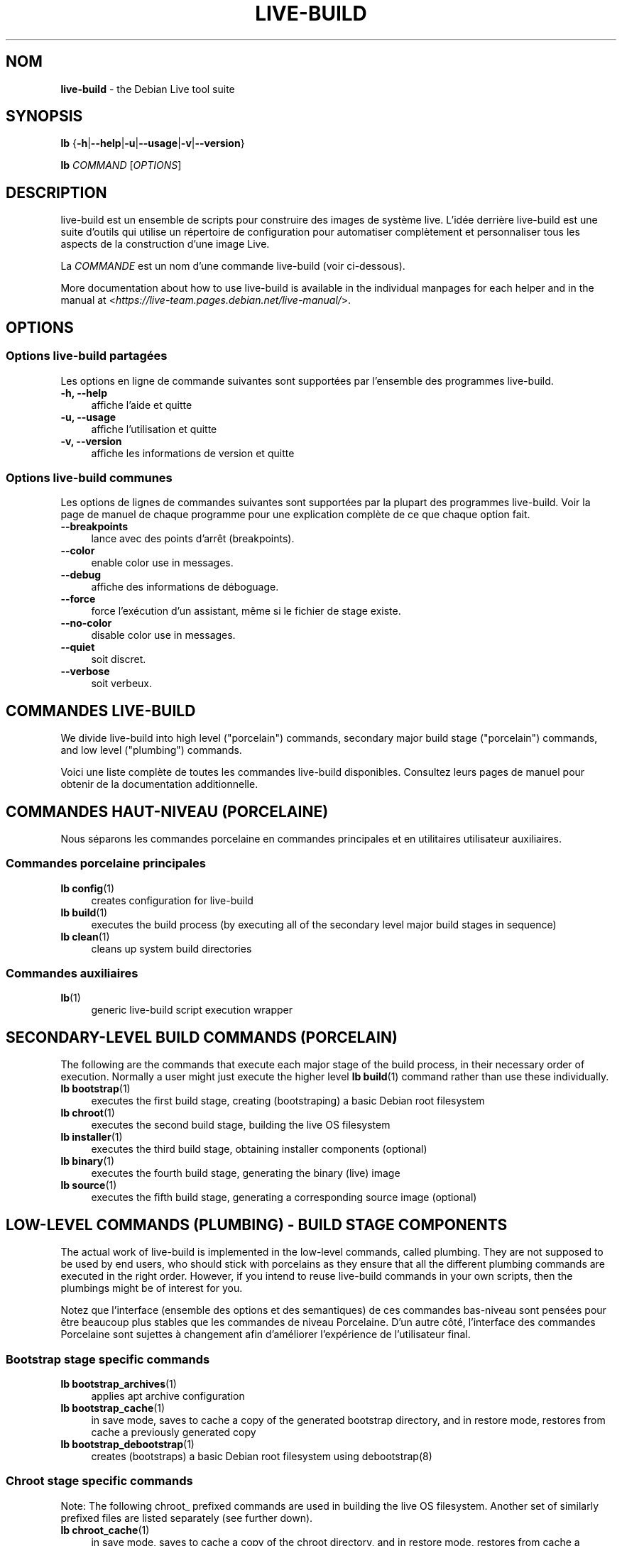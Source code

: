 .\"*******************************************************************
.\"
.\" This file was generated with po4a. Translate the source file.
.\"
.\"*******************************************************************
.TH LIVE\-BUILD 7 2021\-09\-02 1:20210902 "Debian Live Project"

.SH NOM
\fBlive\-build\fP \- the Debian Live tool suite

.SH SYNOPSIS
\fBlb\fP {\fB\-h\fP|\fB\-\-help\fP|\fB\-u\fP|\fB\-\-usage\fP|\fB\-v\fP|\fB\-\-version\fP}
.PP
\fBlb\fP \fICOMMAND\fP [\fIOPTIONS\fP]

.SH DESCRIPTION
live\-build est un ensemble de scripts pour construire des images de système
live. L'idée derrière live\-build est une suite d'outils qui utilise un
répertoire de configuration pour automatiser complètement et personnaliser
tous les aspects de la construction d'une image Live.
.PP
La \fICOMMANDE\fP est un nom d'une commande live\-build (voir ci\-dessous).
.PP
More documentation about how to use live\-build is available in the
individual manpages for each helper and in the manual at
<\fIhttps://live\-team.pages.debian.net/live\-manual/\fP>.

.SH OPTIONS
.SS "Options live\-build partagées"
Les options en ligne de commande suivantes sont supportées par l'ensemble
des programmes live\-build.
.IP "\fB\-h, \-\-help\fP" 4
affiche l'aide et quitte
.IP "\fB\-u, \-\-usage\fP" 4
affiche l'utilisation et quitte
.IP "\fB\-v, \-\-version\fP" 4
affiche les informations de version et quitte
.SS "Options live\-build communes"
Les options de lignes de commandes suivantes sont supportées par la plupart
des programmes live\-build. Voir la page de manuel de chaque programme pour
une explication complète de ce que chaque option fait.
.IP \fB\-\-breakpoints\fP 4
lance avec des points d'arrêt (breakpoints).
.IP \fB\-\-color\fP 4
enable color use in messages.
.IP \fB\-\-debug\fP 4
affiche des informations de déboguage.
.IP \fB\-\-force\fP 4
force l'exécution d'un assistant, même si le fichier de stage existe.
.IP \fB\-\-no\-color\fP 4
disable color use in messages.
.IP \fB\-\-quiet\fP 4
soit discret.
.IP \fB\-\-verbose\fP 4
soit verbeux.

.SH "COMMANDES LIVE\-BUILD"
We divide live\-build into high level ("porcelain") commands, secondary major
build stage ("porcelain") commands, and low level ("plumbing") commands.
.PP
Voici une liste complète de toutes les commandes live\-build
disponibles. Consultez leurs pages de manuel pour obtenir de la
documentation additionnelle.

.SH "COMMANDES HAUT\-NIVEAU (PORCELAINE)"
Nous séparons les commandes porcelaine en commandes principales et en
utilitaires utilisateur auxiliaires.
.SS "Commandes porcelaine principales"
.IP "\fBlb config\fP(1)" 4
creates configuration for live\-build
.IP "\fBlb build\fP(1)" 4
executes the build process (by executing all of the secondary level major
build stages in sequence)
.IP "\fBlb clean\fP(1)" 4
cleans up system build directories
.SS "Commandes auxiliaires"
.IP \fBlb\fP(1) 4
generic live\-build script execution wrapper

.SH "SECONDARY\-LEVEL BUILD COMMANDS (PORCELAIN)"
The following are the commands that execute each major stage of the build
process, in their necessary order of execution. Normally a user might just
execute the higher level \fBlb build\fP(1) command rather than use these
individually.
.IP "\fBlb bootstrap\fP(1)" 4
executes the first build stage, creating (bootstraping) a basic Debian root
filesystem
.IP "\fBlb chroot\fP(1)" 4
executes the second build stage, building the live OS filesystem
.IP "\fBlb installer\fP(1)" 4
executes the third build stage, obtaining installer components (optional)
.IP "\fBlb binary\fP(1)" 4
executes the fourth build stage, generating the binary (live) image
.IP "\fBlb source\fP(1)" 4
executes the fifth build stage, generating a corresponding source image
(optional)

.SH "LOW\-LEVEL COMMANDS (PLUMBING) \- BUILD STAGE COMPONENTS"
The actual work of live\-build is implemented in the low\-level commands,
called plumbing. They are not supposed to be used by end users, who should
stick with porcelains as they ensure that all the different plumbing
commands are executed in the right order. However, if you intend to reuse
live\-build commands in your own scripts, then the plumbings might be of
interest for you.
.PP
Notez que l'interface (ensemble des options et des semantiques) de ces
commandes bas\-niveau sont pensées pour être beaucoup plus stables que les
commandes de niveau Porcelaine. D'un autre côté, l'interface des commandes
Porcelaine sont sujettes à changement afin d'améliorer l'expérience de
l'utilisateur final.
.SS "Bootstrap stage specific commands"
.IP "\fBlb bootstrap_archives\fP(1)" 4
applies apt archive configuration
.IP "\fBlb bootstrap_cache\fP(1)" 4
in save mode, saves to cache a copy of the generated bootstrap directory,
and in restore mode, restores from cache a previously generated copy
.IP "\fBlb bootstrap_debootstrap\fP(1)" 4
creates (bootstraps) a basic Debian root filesystem using debootstrap(8)
.SS "Chroot stage specific commands"
.PP
Note: The following chroot_ prefixed commands are used in building the live
OS filesystem. Another set of similarly prefixed files are listed separately
(see further down).
.IP "\fBlb chroot_cache\fP(1)" 4
in save mode, saves to cache a copy of the chroot directory, and in restore
mode, restores from cache a previously generated copy
.IP "\fBlb chroot_firmware\fP(1)" 4
compiles a list of firmware packages to be installed in the live OS root
filesystem
.IP "\fBlb chroot_hacks\fP(1)" 4
executes local hacks against the live OS root filesystem, if any are
provided
.IP "\fBlb chroot_hooks\fP(1)" 4
executes local hooks against the live OS root filesystem, if any are
provided
.IP "\fBlb chroot_includes\fP(1)" 4
copies a set of local files from the config directory into the live OS root
filesystem, if any are provided
.IP "\fBlb chroot_install\-packages\fP(1)" 4
installs into the live OS root filesystem any packages listed in local
package lists
.IP "\fBlb chroot_interactive\fP(1)" 4
pauses the build process and starts an interactive shell from the live OS
root filesystem, providing an oportunity for manual modifications or
testing; note that this is (currently) usually executed with several chroot
prep modifications applied (see description of these further down)
.IP "\fBlb chroot_linux\-image\fP(1)" 4
compiles a list of kernel images to be installed in the live OS root
filesystem
.IP "\fBlb chroot_package\-lists\fP(1)" 4
compiles a list of packages provided in the user\' local config to be
installed in the live OS root filesystem
.IP "\fBlb chroot_preseed\fP(1)" 4
installs pre\-configured answers to certain install prompts into the live OS
root filesystem
.SS "Installer stage specific commands"
.IP "\fBlb installer_debian\-installer\fP(1)" 4
obtains and sets up Debian installer (d\-i) components
.IP "\fBlb installer_preseed\fP(1)" 4
installs pre\-configured answers to certain install prompts
.SS "Binary stage specific commands"
.IP "\fBlb binary_checksums\fP(1)" 4
creates checksums (md5, sha1, and/or sha256) for live image content
.IP "\fBlb binary_chroot\fP(1)" 4
duplicates the chroot directory, to place a copy of what would be the
completed live OS root filesystem to one side, allowing the original to
continue to be used in executing certain parts of the remainder of the build
process
.IP "\fBlb binary_disk\fP(1)" 4
creates disk information files to be added to live image
.IP "\fBlb binary_grub_cfg\fP(1)" 4
creates the config for grub\-pc and grub\-efi, and also enables loopback
support (which depends upon it) in the live image
.IP "\fBlb binary_grub\-efi\fP(1)" 4
installs grub\-efi (grub2 for EFI) into live image to provide image boot
capability. It relies upon \fBlb binary_grub_cfg\fP to create the config.
.IP "\fBlb binary_grub\-legacy\fP(1)" 4
installs grub into live image to provide image boot capability
.IP "\fBlb binary_grub\-pc\fP(1)" 4
installs grub\-pc (grub2 for BIOS) into live image to provide image boot
capability. It relies upon \fBlb binary_grub_cfg\fP to create the config.
.IP "\fBlb binary_hdd\fP(1)" 4
compiles the final live image into an HDD image file
.IP "\fBlb binary_hooks\fP(1)" 4
executes local hooks against the live image, if any are provided
.IP "\fBlb binary_includes\fP(1)" 4
copies a set of local files from the config directory into the live image,
if any are provided
.IP "\fBlb binary_iso\fP(1)" 4
compiles the final live image into an ISO file
.IP "\fBlb binary_linux\-image\fP(1)" 4
copies the linux\-image into the live image
.IP "\fBlb binary_loadlin\fP(1)" 4
bundles a copy of loadlin into the live image
.IP "\fBlb binary_manifest\fP(1)" 4
creates manifest of packages installed into live OS filesystem, and list of
packages to be excluded by a persistence mechanism installing the live OS to
disk
.IP "\fBlb binary_memtest\fP(1)" 4
bundles a copy of memtest into the live image
.IP "\fBlb binary_netboot\fP(1)" 4
compiles the final live image into a netboot tar archive
.IP "\fBlb binary_onie\fP(1)" 4
installs onie into the live image
.IP "\fBlb binary_package\-lists\fP(1)" 4
processes local lists of packages to obtain and bundle into image (from
which they could later be installed if not already)
.IP "\fBlb binary_rootfs\fP(1)" 4
wraps up the completed live OS root filesystem into a virtual file system
image
.IP "\fBlb binary_syslinux\fP(1)" 4
installs syslinux into live image to provide image boot capability
.IP "\fBlb binary_tar\fP(1)" 4
compiles the final live image into a tar archive
.IP "\fBlb binary_win32\-loader\fP(1)" 4
bundles a copy of win32\-loader into the live image and creates an
autorun.inf file
.IP "\fBlb binary_zsync\fP(1)" 4
builds zsync control files
.SS "Source stage specific commands"
.IP "\fBlb source_checksums\fP(1)" 4
creates checksums (md5, sha1, and/or sha256) for source image content
.IP "\fBlb source_debian\fP(1)" 4
downloads source packages for bundling into source image
.IP "\fBlb source_disk\fP(1)" 4
creates disk information files to be added to source image
.IP "\fBlb source_hdd\fP(1)" 4
compiles the final source image into an HDD image file
.IP "\fBlb source_hooks\fP(1)" 4
executes local hooks against the source image, if any are provided
.IP "\fBlb source_iso\fP(1)" 4
compiles the final source image into an ISO file
.IP "\fBlb source_live\fP(1)" 4
copies live\-build config into source
.IP "\fBlb source_tar\fP(1)" 4
compiles the final source image into a tar archive

.SH "LOW\-LEVEL COMMANDS (PLUMBING) \- CHROOT PREP COMPONENTS"
The notes above under the section regarding build\-stage specific low\-level
plumbing commands also apply here.
.PP
The following chroot_ prefixed commands are used throughout the various
primary stages of the build process to apply and remove modifications to a
chroot root filesystem. Generally these are used to apply modification that
setup the chroot for use (execution of programs within it) during the build
process, and later to remove those modification, unmounting things that were
mounted, and making the chroot suitable for use as the root filesystem of
the live OS to be bundled into the live image.
.PP
Note that the \fBlb chroot_prep\fP(1) command can be used to run these
components in bulk.
.IP "\fBlb chroot_prep\fP(1)" 4
a helper to run the below components in bulk. The first parameter it takes
is the execution mode \- install or remove \- to pass along. The second
parameter is the set of helpers to run (they can be space or comma
separated; remember to quote if space separated). Following this one or more
of the special parameters 'mode\-archives\-chroot', 'mode\-archives\-binary',
\&'mode\-archives\-source' and 'mode\-apt\-install\-binary' can optionally be used,
to select the 'pass' parameter for \fBlb chroot_archives\fP(1) in the case of
the first three (required if 'archives' is one of the helpers to be run),
and to run \fBlb chroot_apt\fP(1) in 'install\-binary' mode in the last
case. Any remaining parameters (i.e. options like \-\-force) are passed along
to all scripts run. The second parameter can be simply 'all' in which case a
default set of all components are used, or 'all\-except\-archives' which
differs in skipping \fBlb chroot_archives\fP(1). Components can be specified
without their filename 'chroot_' prefix for brevity. In remove mode the list
of components are run in reverse order, so no need to provide them in
reverse order yourself.
.IP "\fBlb chroot_apt\fP(1)" 4
manages apt configuration; in apply mode it applies configuration for use
during build process, and in remove mode removes that configuration
.IP "\fBlb chroot_archives\fP(1)" 4
manages apt archive source lists; in apply mode it applies source list
configurations suitable for use of the chroot in the build process, and in
remove mode replaces that with a configuration suitable for the final live
OS
.IP "\fBlb chroot_debianchroot\fP(1)" 4
manages a /etc/debian_chroot file
.IP "\fBlb chroot_devpts\fP(1)" 4
manages mounting of /dev/pts
.IP "\fBlb chroot_dpkg\fP(1)" 4
manages dpkg; in apply mode disabling things like the start\-stop\-daemon, and
in remove mode enabling them again
.IP "\fBlb chroot_hostname\fP(1)" 4
manages the hostname configuration
.IP "\fBlb chroot_hosts\fP(1)" 4
manages the /etc/hosts file
.IP "\fBlb chroot_proc\fP(1)" 4
manages mounting of /proc
.IP "\fBlb chroot_resolv\fP(1)" 4
manages configuration of the /etc/resolv.conf file
.IP "\fBlb chroot_selinuxfs\fP(1)" 4
manages mounting of /sys/fs/selinux
.IP "\fBlb chroot_sysfs\fP(1)" 4
manages mounting of /sys
.IP "\fBlb chroot_sysv\-rc\fP(1)" 4
manages the /usr/sbin/policy\-rc.d file
.IP "\fBlb chroot_tmpfs\fP(1)" 4
manages configuration of dpkg to use a tmpfs filesystem

.SH "FICHIERS DE CONFIGURATION"
Many live\-build commands make use of files in the \fIconfig/\fP directory to
control what they do. Besides the common \fIconfig/common\fP, which is used by
all live\-build commands, some additional files can be used to configure the
behavior of specific live\-build commands. These files are typically named
config/stage (where "stage" of course, is replaced with the name of the
stage that they belong to).
.PP
Notez que live\-build respectera les variables d'environment présentes dans
le contexte du shell lancé. Si les variables peuvent être lues depuis les
fichiers de configuration, alors elles prennent le pas sur les variables
d'environement, et si les options en ligne de commande sont utilisées, elles
sont prioritaires sur les fichiers de configuration. Si pour une variable
donnée, aucune valeur ne peut être trouvée et donc, est non\-paramétrèe,
live\-build la paramètrera automatiquement à la valeur par défaut.
.PP
In some rare cases, you may want to have different versions of these files
for different architectures or distributions. If files named
config/stage.arch and config/stage.dist exist, where "arch" is the same as
the output of "dpkg \-\-print\-architecture" and "dist" is the same as the
codename of the target distribution, then they will be used in preference to
other, more general files.
.PP
Tous les fichiers de configuration sont des scripts shell qui sont sourcés
par un programme live\-build. Ceci signifie qu'ils doivent suivre la syntaxe
de shell normale. Vous pouvez également mettre des commentaires dans ces
fichiers; les lignes commençant par des "#" sont ignorées.

.SH FICHIERS
.IP \fB/etc/live/build.conf\fP 4
.IP \fB/etc/live/build/*\fP 4

.SH "VOIR AUSSI"
\fIlive\-boot\fP(7)
.PP
\fIlive\-config\fP(7)
.PP
Ce programme est une partie de live\-build.

.SH "PAGE D'ACCUEIL"
More information about live\-build and the Debian Live project can be found
on the homepage at <\fIhttps://wiki.debian.org/DebianLive\fP>.

.SH BOGUES
Bugs can be reported by submitting a bug report for the live\-build package
in the Bug Tracking System at <\fIhttp://bugs.debian.org/\fP> or by
writing a mail to the Debian Live mailing list at
<\fIdebian\-live@lists.debian.org\fP>.

.SH AUTEUR
live\-build was originally written by Daniel Baumann
<\fImail@daniel\-baumann.ch\fP>. Since 2016 development has been
continued by the Debian Live team.
